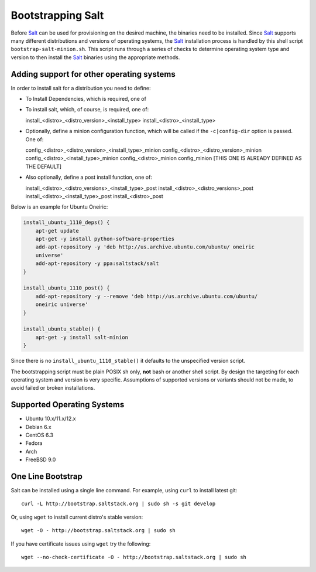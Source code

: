 Bootstrapping Salt
==================

Before `Salt`_ can be used for provisioning on the desired machine, the 
binaries need to be installed. Since `Salt`_ supports many different 
distributions and versions of operating systems, the `Salt`_ installation 
process is handled by this shell script ``bootstrap-salt-minion.sh``.  This 
script runs through a series of checks to determine operating system type and 
version to then install the `Salt`_ binaries using the appropriate methods.

Adding support for other operating systems
------------------------------------------
In order to install salt for a distribution you need to define:

* To Install Dependencies, which is required, one of

.. code:: sh
  install_<distro>_<distro_version>_<install_type>_deps
  install_<distro>_<distro_version>_deps
  install_<distro>_<install_type>_deps
  install_<distro>_deps


* To install salt, which, of course, is required, one of::

  install_<distro>_<distro_version>_<install_type>
  install_<distro>_<install_type>


* Optionally, define a minion configuration function, which will be called if 
  the ``-c|config-dir`` option is passed. One of::

  config_<distro>_<distro_version>_<install_type>_minion
  config_<distro>_<distro_version>_minion
  config_<distro>_<install_type>_minion
  config_<distro>_minion
  config_minion [THIS ONE IS ALREADY DEFINED AS THE DEFAULT]


* Also optionally, define a post install function, one of::

  install_<distro>_<distro_versions>_<install_type>_post
  install_<distro>_<distro_versions>_post
  install_<distro>_<install_type>_post
  install_<distro>_post


Below is an example for Ubuntu Oneiric:

.. code:: bash

  install_ubuntu_1110_deps() {
      apt-get update
      apt-get -y install python-software-properties
      add-apt-repository -y 'deb http://us.archive.ubuntu.com/ubuntu/ oneiric       
      universe'
      add-apt-repository -y ppa:saltstack/salt
  }

  install_ubuntu_1110_post() {
      add-apt-repository -y --remove 'deb http://us.archive.ubuntu.com/ubuntu/       
      oneiric universe'
  }

  install_ubuntu_stable() {
      apt-get -y install salt-minion
  }


Since there is no ``install_ubuntu_1110_stable()`` it defaults to the 
unspecified version script.

The bootstrapping script must be plain POSIX sh only, **not** bash or another 
shell script. By design the targeting for each operating system and version is 
very specific. Assumptions of supported versions or variants should not be 
made, to avoid failed or broken installations.

Supported Operating Systems
---------------------------
- Ubuntu 10.x/11.x/12.x
- Debian 6.x
- CentOS 6.3
- Fedora
- Arch
- FreeBSD 9.0


One Line Bootstrap
------------------

Salt can be installed using a single line command.
For example, using ``curl`` to install latest git::

  curl -L http://bootstrap.saltstack.org | sudo sh -s git develop


Or, using ``wget`` to install current distro's stable version::

  wget -O - http://bootstrap.saltstack.org | sudo sh

If you have certificate issues using ``wget`` try the following::

  wget --no-check-certificate -O - http://bootstrap.saltstack.org | sudo sh


.. _`Salt`: http://saltstack.org/
.. vim: fenc=utf-8 spell spl=en cc=80 tw=79 fo=want sts=2 sw=2 et
